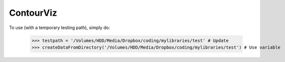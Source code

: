 ContourViz
--------

To use (with a temporary testing path), simply do:

    >>> testpath = '/Volumes/HDD/Media/Dropbox/coding/mylibraries/test' # Update
    >>> createDataFromDirectory('/Volumes/HDD/Media/Dropbox/coding/mylibraries/test') # Use variable
